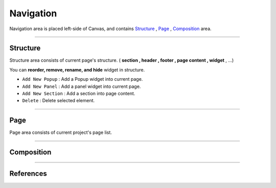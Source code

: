 .. _Structure : #structure
.. _Page : #pages
.. _Composition : #compositions




Navigation
==========

.. image:: resource/iu_manual_navigation.png

Navigation area is placed left-side of Canvas, and contains `Structure`_ , `Page`_ , `Composition`_ area.


----------



Structure
---------

Structure area consists of current page's structure. ( **section , header , footer , page content , widget** , ...)

You can **reorder, remove, rename, and hide** widget in structure.

* ``Add New Popup`` : Add a Popup widget into current page.
* ``Add New Panel`` : Add a panel widget into current page.
* ``Add New Section`` : Add a section into page content.
* ``Delete`` : Delete selected element.


----------



Page
-------

Page area consists of current project's page list. 


----------

Composition
------------





-----------


References
----------
